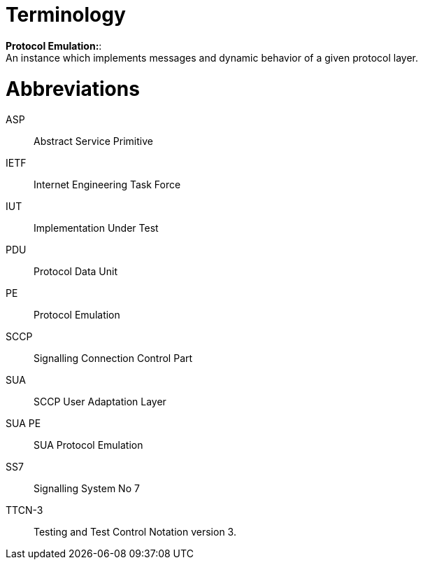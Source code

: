 = Terminology

*Protocol Emulation:*: +
An instance which implements messages and dynamic behavior of a given protocol layer.

= Abbreviations

ASP:: Abstract Service Primitive

IETF:: Internet Engineering Task Force

IUT:: Implementation Under Test

PDU:: Protocol Data Unit

PE:: Protocol Emulation

SCCP:: Signalling Connection Control Part

SUA:: SCCP User Adaptation Layer

SUA PE:: SUA Protocol Emulation

SS7:: Signalling System No 7

TTCN-3:: Testing and Test Control Notation version 3.
